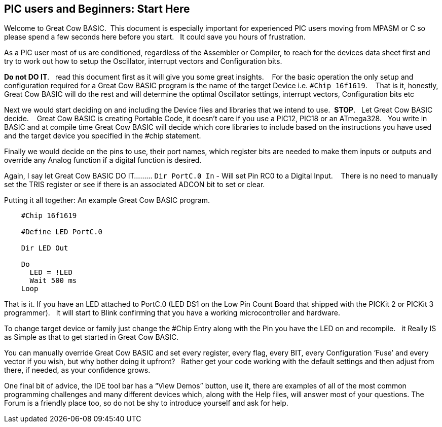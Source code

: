 == PIC users and Beginners: Start Here

Welcome to Great Cow BASIC.&#160;&#160;This document is especially important for experienced PIC users moving from MPASM or C so please spend a few seconds here before you start.&#160;&#160; It could save you hours of frustration.

As a PIC user most of us are conditioned, regardless of the Assembler or Compiler, to reach for the devices data sheet first and try to work out how to setup the Oscillator, interrupt vectors and Configuration bits.

**Do not DO IT**.&#160;&#160; read this document first as it will give you some great insights. &#160;&#160; For the basic operation the only setup and configuration required for a Great Cow BASIC program is the name of the target Device i.e. `#Chip 16f1619`.  &#160;&#160;   That is it, honestly, Great Cow BASIC will do the rest and will determine the optimal Oscillator settings, interrupt vectors, Configuration bits etc

Next we would  start deciding on and including the Device files and libraries that we intend to use.&#160;&#160;**STOP**.&#160;&#160; Let Great Cow BASIC decide. &#160;&#160; Great Cow BASIC is creating Portable Code, it doesn’t care if you use a PIC12, PIC18 or an ATmega328.&#160;&#160;  You write in BASIC and at compile time Great Cow BASIC will decide which core libraries to include based on the instructions you have used and the target device you specified in the #chip statement.

Finally we would decide on the pins to use, their port names, which register bits are needed to make them inputs or outputs and override any Analog function if a digital function is desired.

Again,  I say let Great Cow BASIC DO IT......... `Dir PortC.0 In` - Will set Pin RC0 to a Digital Input. &#160;&#160; There is no need to manually set the TRIS register or see if there is an associated ADCON bit to set or clear.

Putting it all together: An example Great Cow BASIC program.

----
    #Chip 16f1619

    #Define LED PortC.0

    Dir LED Out

    Do
      LED = !LED
      Wait 500 ms
    Loop
----

That is it. If you have an LED attached to PortC.0 (LED DS1 on the Low Pin Count Board that shipped with the PICKit 2 or PICKit 3 programmer).&#160;&#160;  It will start to Blink confirming that you have a working microcontroller and hardware.

To change target device or family just change the #Chip Entry along with the Pin you have the LED on and recompile.&#160;&#160; it Really IS as Simple as that to get started in Great Cow BASIC.

You can manually override Great Cow BASIC and set every register, every flag, every BIT, every Configuration ‘Fuse’ and every vector if you wish, but why bother doing it upfront? &#160;&#160;Rather get your code working with the default settings and then adjust from there, if needed, as your confidence grows.

One final bit of advice, the IDE tool bar has a “View Demos” button, use it, there are examples of all of the most common programming challenges and many different devices which, along with the Help files, will answer most of your questions. The Forum is a friendly place too, so do not be shy to introduce yourself and ask for help.
